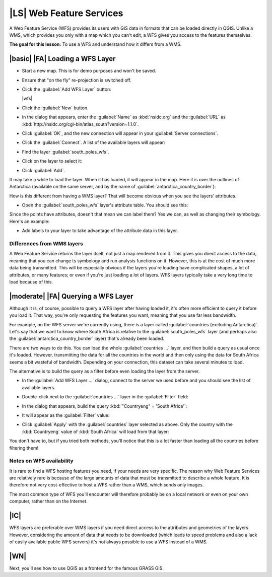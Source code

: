|LS| Web Feature Services
===============================================================================

A Web Feature Service (WFS) provides its users with GIS data in formats that
can be loaded directly in QGIS. Unlike a WMS, which provides you only with a
map which you can't edit, a WFS gives you access to the features themselves.

**The goal for this lesson:** To use a WFS and understand how it differs from a
WMS.

|basic| |FA| Loading a WFS Layer
-------------------------------------------------------------------------------

* Start a new map. This is for demo purposes and won't be saved.
* Ensure that "on the fly" re-projection is switched off.
* Click the :guilabel:`Add WFS Layer` button:

  |wfs|

* Click the :guilabel:`New` button.
* In the dialog that appears, enter the :guilabel:`Name` as :kbd:`nsidc.org`
  and the :guilabel:`URL` as
  :kbd:`http://nsidc.org/cgi-bin/atlas_south?version=1.1.0`.

  .. image:: /static/training_manual/online_resources/new_wfs_connection.png
     :align: center

* Click :guilabel:`OK`, and the new connection will appear in your
  :guilabel:`Server connections`.
* Click the :guilabel:`Connect`. A list of the available layers will appear:

  .. image:: /static/training_manual/online_resources/wfs_connection_layers.png
     :align: center

* Find the layer :guilabel:`south_poles_wfs`.
* Click on the layer to select it:

  .. image:: /static/training_manual/online_resources/south_poles_wfs.png
     :align: center

* Click :guilabel:`Add`.

It may take a while to load the layer. When it has loaded, it will appear in
the map. Here it is over the outlines of Antarctica (available on the same
server, and by the name of :guilabel:`antarctica_country_border`):

.. image:: /static/training_manual/online_resources/022.png
   :align: center

How is this different from having a WMS layer? That will become obvious when
you see the layers' attributes.

* Open the :guilabel:`south_poles_wfs` layer's attribute table. You should see
  this:

.. image:: /static/training_manual/online_resources/023.png
   :align: center

Since the points have attributes, doesn't that mean we can label them? Yes we
can, as well as changing their symbology. Here's an example:

.. image:: /static/training_manual/online_resources/024.png
   :align: center

* Add labels to your layer to take advantage of the attribute data in this
  layer.

Differences from WMS layers
...............................................................................

A Web Feature Service returns the layer itself, not just a map rendered from
it. This gives you direct access to the data, meaning that you can change ts
symbology and run analysis functions on it. However, this is at the cost of
much more data being transmitted. This will be especially obvious if the layers
you're loading have complicated shapes, a lot of attributes, or many features;
or even if you're just loading a lot of layers. WFS layers typically take a
very long time to load because of this.

|moderate| |FA| Querying a WFS Layer
-------------------------------------------------------------------------------

Although it is, of course, possible to query a WFS layer after having loaded
it, it's often more efficient to query it before you load it. That way, you're
only requesting the features you want, meaning that you use far less bandwidth.

For example, on the WFS server we're currently using, there is a layer called
:guilabel:`countries (excluding Antarctica)`. Let's say that we want to know
where South Africa is relative to the :guilabel:`south_poles_wfs` layer (and
perhaps also the :guilabel:`antarctica_country_border` layer) that's already
been loaded.

There are two ways to do this. You can load the whole :guilabel:`countries ...`
layer, and then build a query as usual once it's loaded. However, transmitting
the data for all the countries in the world and then only using the data for
South Africa seems a bit wasteful of bandwidth. Depending on your connection,
this dataset can take several minutes to load.

The alternative is to build the query as a filter before even loading the layer
from the server.

* In the :guilabel:`Add WFS Layer ...` dialog, connect to the server we used
  before and you should see the list of available layers.
* Double-click next to the :guilabel:`countries ...` layer in the
  :guilabel:`Filter` field:

  .. image:: /static/training_manual/online_resources/025.png
     :align: center

* In the dialog that appears, build the query :kbd:`"Countryeng" = 'South
  Africa'`:

  .. image:: /static/training_manual/online_resources/026.png
     :align: center

* It will appear as the :guilabel:`Filter` value:

  .. image:: /static/training_manual/online_resources/027.png
     :align: center

* Click :guilabel:`Apply` with the :guilabel:`countries` layer selected as
  above. Only the country with the :kbd:`Countryeng` value of :kbd:`South
  Africa` will load from that layer:

  .. image:: /static/training_manual/online_resources/028.png
     :align: center

You don't have to, but if you tried both methods, you'll notice that this is a
lot faster than loading all the countries before filtering them!

Notes on WFS availability
...............................................................................

It is rare to find a WFS hosting features you need, if your needs are very
specific. The reason why Web Feature Services are relatively rare is because of
the large amounts of data that must be transmitted to describe a whole feature.
It is therefore not very cost-effective to host a WFS rather than a WMS, which
sends only images.

The most common type of WFS you'll encounter will therefore probably be on a
local network or even on your own computer, rather than on the Internet.

|IC|
-------------------------------------------------------------------------------

WFS layers are preferable over WMS layers if you need direct access to the
attributes and geometries of the layers. However, considering the amount of
data that needs to be downloaded (which leads to speed problems and also a lack
of easily available public WFS servers) it's not always possible to use a WFS
instead of a WMS.

|WN|
-------------------------------------------------------------------------------

Next, you'll see how to use QGIS as a frontend for the famous GRASS GIS.

